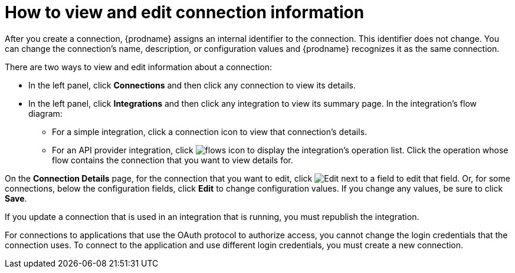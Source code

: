 // This module is included in the following assemblies:
// as_connecting-to-applications.adoc

[id='viewing-and-editing-connection-information_{context}']
= How to view and edit connection information

After you create a connection, {prodname} assigns an internal identifier to
the connection. This identifier does not change. You can
change the connection's name, description, or configuration values and
{prodname} recognizes it as the same connection.

There are two ways to view and edit information about a connection:

* In the left panel, click *Connections* and then click any connection to
view its details.

* In the left panel, click *Integrations* and then click any integration
to view its summary page. In the integration's flow diagram:

** For a simple integration, click a
connection icon to view that connection's details.

** For an API provider integration, click 
image:images/ApiProviderReturnIcon.png[flows icon] to display the integration's 
operation list. Click the operation whose flow contains the connection 
that you want to view details for.

On the *Connection Details* page, for the connection that you want to edit, click
image:images/PencilForEditing.png[Edit] next to a field to edit that field.
Or, for some connections, below the configuration fields, click *Edit* to
change configuration values. If you change any values, be sure to click
*Save*.

If you update a connection that is used in an integration that is running,
you must republish the integration.

For connections to applications that use the OAuth protocol to authorize
access, you cannot change the login credentials that the connection uses.
To connect to the application and use different login credentials, you
must create a new connection.
